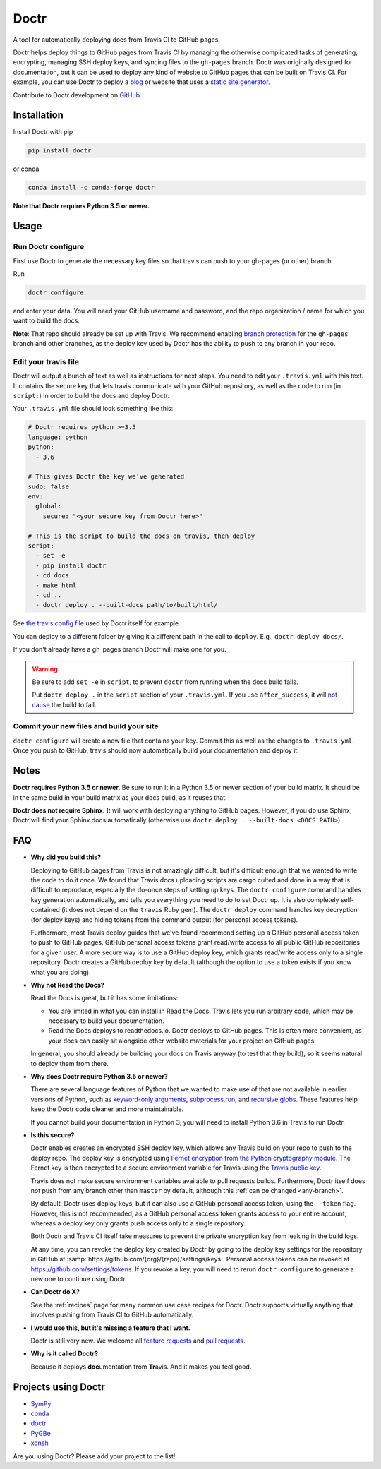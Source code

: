 Doctr
=====

A tool for automatically deploying docs from Travis CI to GitHub pages.

Doctr helps deploy things to GitHub pages from Travis CI by managing the
otherwise complicated tasks of generating, encrypting, managing SSH deploy
keys, and syncing files to the ``gh-pages`` branch. Doctr was originally
designed for documentation, but it can be used to deploy any kind of website
to GitHub pages that can be built on Travis CI. For example, you can use Doctr
to deploy a `blog
<http://www.asmeurer.com/blog/posts/automatically-deploying-this-blog-to-github-pages-with-travis-ci/>`_
or website that uses a `static site generator <https://www.staticgen.com/>`_.

Contribute to Doctr development on `GitHub
<https://github.com/drdoctr/doctr>`_.

Installation
------------

Install Doctr with pip

.. code::

   pip install doctr

or conda

.. code::

   conda install -c conda-forge doctr

**Note that Doctr requires Python 3.5 or newer.**

Usage
-----

Run Doctr configure
~~~~~~~~~~~~~~~~~~~

First use Doctr to generate the necessary key files so that travis can push
to your gh-pages (or other) branch.

Run

.. code::

   doctr configure

and enter your data. You will need your GitHub username and password, and the
repo organization / name for which you want to build the docs.

**Note**: That repo should already be set up with Travis. We recommend enabling
`branch protection <https://help.github.com/articles/about-protected-branches/>`_
for the ``gh-pages`` branch and other branches, as the deploy key
used by Doctr has the ability to push to any branch in your repo.

Edit your travis file
~~~~~~~~~~~~~~~~~~~~~

Doctr will output a bunch of text as well as instructions for next steps. You
need to edit your ``.travis.yml`` with this text. It contains the secure key
that lets travis communicate with your GitHub repository, as well as the
code to run (in ``script:``) in order to build the docs and deploy Doctr.

Your ``.travis.yml`` file should look something like this:

.. code:: yaml

   # Doctr requires python >=3.5
   language: python
   python:
     - 3.6

   # This gives Doctr the key we've generated
   sudo: false
   env:
     global:
       secure: "<your secure key from Doctr here>"

   # This is the script to build the docs on travis, then deploy
   script:
     - set -e
     - pip install doctr
     - cd docs
     - make html
     - cd ..
     - doctr deploy . --built-docs path/to/built/html/

See `the travis config file
<https://github.com/drdoctr/doctr/blob/master/.travis.yml>`_ used by Doctr itself for example.

You can deploy to a different folder by giving it a different path in the call
to ``deploy``. E.g., ``doctr deploy docs/``.

If you don't already have a gh_pages branch Doctr will make one for you.

.. warning::

   Be sure to add ``set -e`` in ``script``, to prevent ``doctr`` from running
   when the docs build fails.

   Put ``doctr deploy .`` in the ``script`` section of your ``.travis.yml``. If
   you use ``after_success``, it will `not cause
   <https://docs.travis-ci.com/user/customizing-the-build#Breaking-the-Build>`_
   the build to fail.

Commit your new files and build your site
~~~~~~~~~~~~~~~~~~~~~~~~~~~~~~~~~~~~~~~~~

``doctr configure`` will create a new file that contains your key. Commit this as
well as the changes to ``.travis.yml``. Once you push to GitHub, travis should
now automatically build your documentation and deploy it.

Notes
-----

**Doctr requires Python 3.5 or newer.** Be sure to run it in a
Python 3.5 or newer section of your build matrix. It should be in the same
build in your build matrix as your docs build, as it reuses that.

**Doctr does not require Sphinx.** It will work with deploying anything to
GitHub pages. However, if you do use Sphinx, Doctr will find your Sphinx
docs automatically (otherwise use ``doctr deploy . --built-docs <DOCS PATH>``).

FAQ
---

- **Why did you build this?**

  Deploying to GitHub pages from Travis is not amazingly difficult, but it's
  difficult enough that we wanted to write the code to do it once. We found
  that Travis docs uploading scripts are cargo culted and done in a way that
  is difficult to reproduce, especially the do-once steps of setting up keys.
  The ``doctr configure`` command handles key generation automatically, and
  tells you everything you need to do to set Doctr up. It is also completely
  self-contained (it does not depend on the ``travis`` Ruby gem).  The ``doctr
  deploy`` command handles key decryption (for deploy keys) and hiding tokens
  from the command output (for personal access tokens).

  Furthermore, most Travis deploy guides that we've found recommend setting up
  a GitHub personal access token to push to GitHub pages. GitHub personal
  access tokens grant read/write access to all public GitHub repositories for
  a given user. A more secure way is to use a GitHub deploy key, which grants
  read/write access only to a single repository. Doctr creates a GitHub deploy
  key by default (although the option to use a token exists if you know what
  you are doing).

- **Why not Read the Docs?**

  Read the Docs is great, but it has some limitations:

  - You are limited in what you can install in Read the Docs. Travis lets you
    run arbitrary code, which may be necessary to build your documentation.

  - Read the Docs deploys to readthedocs.io. Doctr deploys to GitHub pages.
    This is often more convenient, as your docs can easily sit alongside other
    website materials for your project on GitHub pages.

  In general, you should already be building your docs on Travis anyway (to
  test that they build), so it seems natural to deploy them from there.

- **Why does Doctr require Python 3.5 or newer?**

  There are several language features of Python that we wanted to make use of
  that are not available in earlier versions of Python, such as `keyword-only
  arguments <https://www.python.org/dev/peps/pep-3102/>`_,
  `subprocess.run
  <https://docs.python.org/3/library/subprocess.html#subprocess.run>`_, and
  `recursive globs <https://docs.python.org/3/library/glob.html>`_. These
  features help keep the Doctr code cleaner and more maintainable.

  If you cannot build your documentation in Python 3, you will need to
  install Python 3.6 in Travis to run Doctr.

- **Is this secure?**

  Doctr enables creates an encrypted SSH deploy key, which allows any Travis
  build on your repo to push to the deploy repo. The deploy key is encrypted using
  `Fernet encryption from the Python cryptography
  module <https://cryptography.io/en/latest/fernet/>`_. The Fernet key is then
  encrypted to a secure environment variable for Travis using the `Travis
  public key <https://docs.travis-ci.com/user/encryption-keys/>`_.

  Travis does not make secure environment variables available to pull requests
  builds. Furthermore, Doctr itself does not push from any branch other than
  ``master`` by default, although this :ref:`can be changed <any-branch>`.

  By default, Doctr uses deploy keys, but it can also use a GitHub
  personal access token, using the ``--token`` flag. However, this is not
  recommended, as a GitHub personal access token grants access to your entire
  account, whereas a deploy key only grants push access only to a single
  repository.

  Both Doctr and Travis CI itself take measures to prevent the private
  encryption key from leaking in the build logs.

  At any time, you can revoke the deploy key created by Doctr by going to the
  deploy key settings for the repository in GitHub at
  :samp:`https://github.com/{org}/{repo}/settings/keys`. Personal access
  tokens can be revoked at `https://github.com/settings/tokens
  <https://github.com/settings/tokens>`_. If you revoke a key, you will need
  to rerun ``doctr configure`` to generate a new one to continue using Doctr.

- **Can Doctr do X?**

  See the :ref:`recipes` page for many common use case recipes for Doctr.
  Doctr supports virtually anything that involves pushing from Travis CI to
  GitHub automatically.

- **I would use this, but it's missing a feature that I want.**

  Doctr is still very new. We welcome all `feature requests
  <https://github.com/drdoctr/doctr/issues>`_ and `pull requests
  <https://github.com/drdoctr/doctr/pulls>`_.

- **Why is it called Doctr?**

  Because it deploys **doc**\ umentation from **Tr**\ avis. And it makes you
  feel good.

Projects using Doctr
--------------------

- `SymPy <http://www.sympy.org/en/index.html>`_

- `conda <http://conda.pydata.org/docs/>`_

- `doctr <https://drdoctr.github.io/doctr/>`_

- `PyGBe <https://barbagroup.github.io/pygbe/docs/>`_

- `xonsh <http://xon.sh>`_

Are you using Doctr?  Please add your project to the list!
